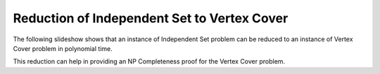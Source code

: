 .. This file is part of the OpenDSA eTextbook project. See
.. http://algoviz.org/OpenDSA for more details.
.. Copyright (c) 2012-2013 by the OpenDSA Project Contributors, and
.. distributed under an MIT open source license.

.. avmetadata::
   :author: Nabanita Maji
   :prerequisites:
   :topic: NP-completeness

.. odsalink:: AV/Development/IStoVCCON.css

Reduction of Independent Set to Vertex Cover
============================================


The following slideshow shows that an instance of Independent Set
problem can be reduced to an instance of Vertex Cover problem 
in polynomial time.
 
.. inlineav:: IStoVCCON ss
   :output: show

This reduction can help in providing an NP Completeness proof for 
the Vertex Cover problem.

.. odsascript:: AV/Development/IStoVCCON.js
